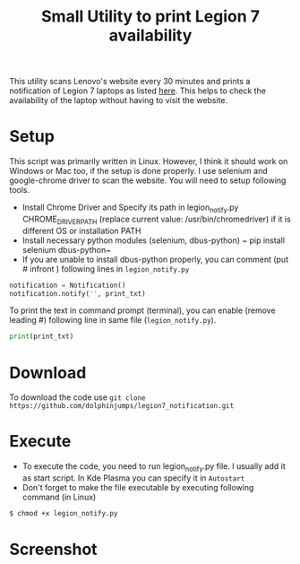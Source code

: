  #+TITLE: Small Utility to print Legion 7 availability

 This utility scans Lenovo's website every 30 minutes and prints a notification of Legion 7 laptops as listed [[https://www.lenovo.com/us/en/c/laptops/legion-laptops/legion-7-series][here]]. This helps to check the availability of the laptop without having to visit the website.

* Setup
  This script was primarily written in Linux. However, I think it should work on Windows or Mac too, if the setup is done properly. I use selenium and google-chrome driver to scan the website. You will need to setup following tools.

  - Install Chrome Driver and Specify its path in legion_notify.py CHROME_DRIVER_PATH (replace current value: /usr/bin/chromedriver) if it is different OS or installation PATH
  - Install necessary python modules (selenium, dbus-python)
	~ pip install selenium dbus-python~
  - If you are unable to install dbus-python properly, you can comment (put # infront ) following lines in ~legion_notify.py~
#+begin_src python
  notification = Notification()
  notification.notify('', print_txt)
#+end_src
  To print the text in command prompt (terminal), you can enable (remove leading #) following line in same file (~legion_notify.py~).
#+begin_src python
print(print_txt)
#+end_src

* Download
  To download the code use ~git clone https://github.com/dolphinjumps/legion7_notification.git~
* Execute
  - To execute the code, you need to run legion_notify.py file. I usually add it as start script. In Kde Plasma you can specify it in ~Autostart~
  - Don't forget to make the file executable by executing following command (in Linux)
#+begin_src bash
$ chmod +x legion_notify.py  
#+end_src
* Screenshot
  [[./Screenshot_Notification1.png]]

  
